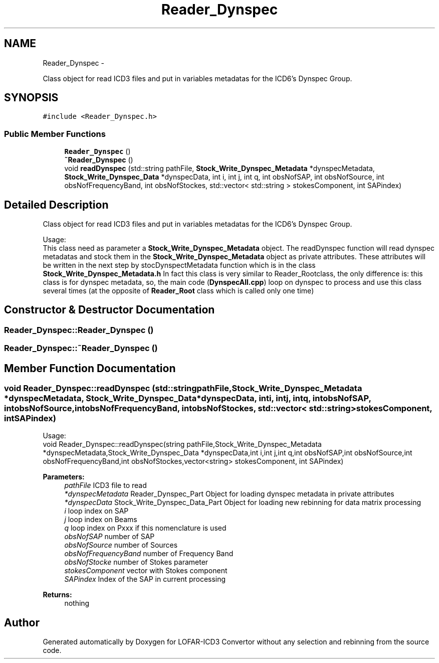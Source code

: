 .TH "Reader_Dynspec" 3 "Thu Jan 10 2013" "LOFAR-ICD3 Convertor without any  selection and rebinning" \" -*- nroff -*-
.ad l
.nh
.SH NAME
Reader_Dynspec \- 
.PP
Class object for read ICD3 files and put in variables metadatas for the ICD6's Dynspec Group\&.  

.SH SYNOPSIS
.br
.PP
.PP
\fC#include <Reader_Dynspec\&.h>\fP
.SS "Public Member Functions"

.in +1c
.ti -1c
.RI "\fBReader_Dynspec\fP ()"
.br
.ti -1c
.RI "\fB~Reader_Dynspec\fP ()"
.br
.ti -1c
.RI "void \fBreadDynspec\fP (std::string pathFile, \fBStock_Write_Dynspec_Metadata\fP *dynspecMetadata, \fBStock_Write_Dynspec_Data\fP *dynspecData, int i, int j, int q, int obsNofSAP, int obsNofSource, int obsNofFrequencyBand, int obsNofStockes, std::vector< std::string > stokesComponent, int SAPindex)"
.br
.in -1c
.SH "Detailed Description"
.PP 
Class object for read ICD3 files and put in variables metadatas for the ICD6's Dynspec Group\&. 


.br
 Usage: 
.br
 This class need as parameter a \fBStock_Write_Dynspec_Metadata\fP object\&. The readDynspec function will read dynspec metadatas and stock them in the \fBStock_Write_Dynspec_Metadata\fP object as private attributes\&. These attributes will be written in the next step by stocDynspectMetadata function which is in the class \fBStock_Write_Dynspec_Metadata\&.h\fP In fact this class is very similar to Reader_Rootclass, the only difference is: this class is for dynspec metadata, so, the main code (\fBDynspecAll\&.cpp\fP) loop on dynspec to process and use this class several times (at the opposite of \fBReader_Root\fP class which is called only one time) 
.SH "Constructor & Destructor Documentation"
.PP 
.SS "\fBReader_Dynspec::Reader_Dynspec\fP ()"
.SS "\fBReader_Dynspec::~Reader_Dynspec\fP ()"
.SH "Member Function Documentation"
.PP 
.SS "void \fBReader_Dynspec::readDynspec\fP (std::stringpathFile, \fBStock_Write_Dynspec_Metadata\fP *dynspecMetadata, \fBStock_Write_Dynspec_Data\fP *dynspecData, inti, intj, intq, intobsNofSAP, intobsNofSource, intobsNofFrequencyBand, intobsNofStockes, std::vector< std::string >stokesComponent, intSAPindex)"
.br
 Usage: 
.br
 void Reader_Dynspec::readDynspec(string pathFile,Stock_Write_Dynspec_Metadata *dynspecMetadata,Stock_Write_Dynspec_Data *dynspecData,int i,int j,int q,int obsNofSAP,int obsNofSource,int obsNofFrequencyBand,int obsNofStockes,vector<string> stokesComponent, int SAPindex)
.PP
\fBParameters:\fP
.RS 4
\fIpathFile\fP ICD3 file to read 
.br
\fI*dynspecMetadata\fP Reader_Dynspec_Part Object for loading dynspec metadata in private attributes 
.br
\fI*dynspecData\fP Stock_Write_Dynspec_Data_Part Object for loading new rebinning for data matrix processing 
.br
\fIi\fP loop index on SAP 
.br
\fIj\fP loop index on Beams 
.br
\fIq\fP loop index on Pxxx if this nomenclature is used 
.br
\fIobsNofSAP\fP number of SAP 
.br
\fIobsNofSource\fP number of Sources 
.br
\fIobsNofFrequencyBand\fP number of Frequency Band 
.br
\fIobsNofStocke\fP number of Stokes parameter 
.br
\fIstokesComponent\fP vector with Stokes component 
.br
\fISAPindex\fP Index of the SAP in current processing
.RE
.PP
\fBReturns:\fP
.RS 4
nothing 
.RE
.PP


.SH "Author"
.PP 
Generated automatically by Doxygen for LOFAR-ICD3 Convertor without any selection and rebinning from the source code\&.
